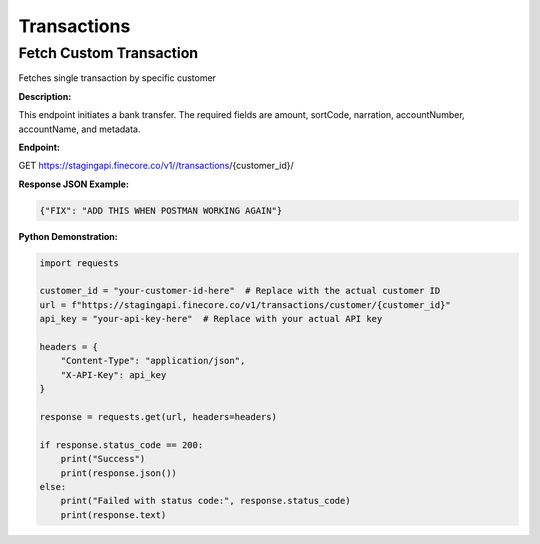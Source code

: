 Transactions
============


Fetch Custom Transaction
------------------------

Fetches single transaction by specific customer

**Description:**

This endpoint initiates a bank transfer. The required fields are amount, sortCode, narration, accountNumber, accountName, and metadata.

**Endpoint:**

GET  https://stagingapi.finecore.co/v1//transactions/{customer_id}/

**Response JSON Example:**

.. code-block:: json

     {"FIX": "ADD THIS WHEN POSTMAN WORKING AGAIN"}

**Python Demonstration:**

.. code-block:: python

   import requests

   customer_id = "your-customer-id-here"  # Replace with the actual customer ID
   url = f"https://stagingapi.finecore.co/v1/transactions/customer/{customer_id}"
   api_key = "your-api-key-here"  # Replace with your actual API key

   headers = {
       "Content-Type": "application/json",
       "X-API-Key": api_key
   }

   response = requests.get(url, headers=headers)

   if response.status_code == 200:
       print("Success")
       print(response.json())
   else:
       print("Failed with status code:", response.status_code)
       print(response.text)
